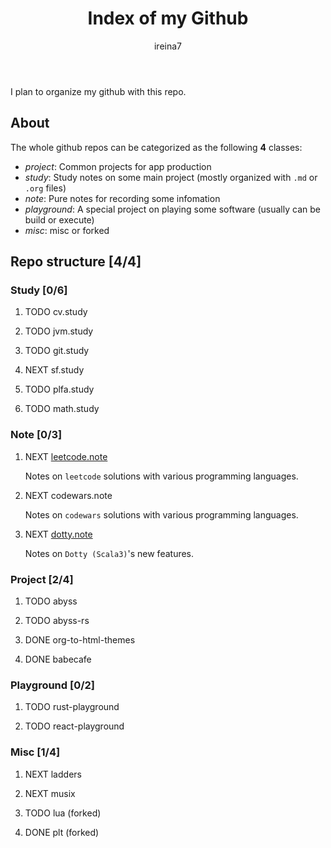 #+Title:  Index of my Github
#+Author: ireina7

I plan to organize my github with this repo.

** About
The whole github repos can be categorized as the following *4* classes:
- /project/: Common projects for app production
- /study/: Study notes on some main project (mostly organized with =.md= or =.org= files)
- /note/: Pure notes for recording some infomation
- /playground/: A special project on playing some software (usually can be build or execute)
- /misc/: misc or forked

** Repo structure [4/4]
*** Study [0/6]
**** TODO cv.study
**** TODO jvm.study
**** TODO git.study
**** NEXT sf.study
**** TODO plfa.study
**** TODO math.study
*** Note [0/3]
**** NEXT [[https://github.com/ireina7/leetcode.note][leetcode.note]]
Notes on =leetcode= solutions with various programming languages.
**** NEXT codewars.note
Notes on =codewars= solutions with various programming languages.
**** NEXT [[https://github.com/ireina7/dotty.note][dotty.note]]
Notes on =Dotty (Scala3)='s new features.
*** Project [2/4]
**** TODO abyss
**** TODO abyss-rs
**** DONE org-to-html-themes
     CLOSED: [2021-04-09 Fri 23:34]
    :LOGBOOK:
    - State "DONE"       from "NEXT"       [2021-04-09 Fri 23:34]
    :END:
**** DONE babecafe
     CLOSED: [2021-04-09 Fri 23:33]
     :LOGBOOK:
     - State "DONE"       from "NEXT"       [2021-04-09 Fri 23:33]
     - State "NEXT"       from "DONE"       [2021-04-09 Fri 23:33]
     :END:
*** Playground [0/2]
**** TODO rust-playground
**** TODO react-playground
*** Misc [1/4]
**** NEXT ladders
**** NEXT musix
**** TODO lua (forked)
**** DONE plt (forked)
     CLOSED: [2021-04-09 Fri 23:27]
     :LOGBOOK:
     - State "DONE"       from "NEXT"       [2021-04-09 Fri 23:27]
     :END:
